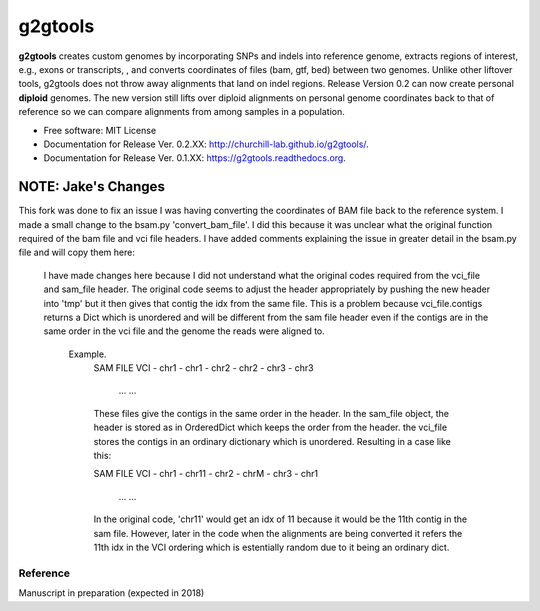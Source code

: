 ===============================
g2gtools
===============================

.. image:: https://badge.fury.io/py/g2gtools.png
    :target: http://badge.fury.io/py/g2gtools

.. image:: https://travis-ci.org/churchill-lab/g2gtools.png?branch=master
    :target: https://travis-ci.org/churchill-lab/g2gtools

.. image:: https://anaconda.org/kbchoi/g2gtools/badges/version.svg
    :target: https://anaconda.org/kbchoi/g2gtools

.. image:: https://readthedocs.org/projects/g2gtools/badge/?version=latest
    :target: http://g2gtools.readthedocs.org/en/latest/?badge=latest
    :alt: Documentation Status

.. image:: https://zenodo.org/badge/39776319.svg
    :target: https://zenodo.org/badge/latestdoi/39776319

**g2gtools** creates custom genomes by incorporating SNPs and indels into reference genome, extracts regions of interest, e.g., exons or transcripts, , and converts coordinates of files (bam, gtf, bed) between two genomes. Unlike other liftover tools, g2gtools does not throw away alignments that land on indel regions. Release Version 0.2 can now create personal **diploid** genomes. The new version still lifts over diploid alignments on personal genome coordinates back to that of reference so we can compare alignments from among samples in a population.

* Free software: MIT License
* Documentation for Release Ver. 0.2.XX: http://churchill-lab.github.io/g2gtools/.
* Documentation for Release Ver. 0.1.XX: https://g2gtools.readthedocs.org.


~~~~~~~~~
NOTE: Jake's Changes
~~~~~~~~~
This fork was done to fix an issue I was having converting the coordinates of BAM file back to the reference system. I made a small change to the bsam.py 'convert_bam_file'. I did this because it was unclear what the original function required of the bam file and vci file headers. I have added comments explaining the issue in greater detail in the bsam.py file and will copy them here:

    I have made changes here because I did not understand what the original codes required from the vci_file and sam_file header.
    The original code seems to adjust the header appropriately by pushing the new header into 'tmp'
    but it then gives that contig the idx from the same file.
    This is a problem because vci_file.contigs returns a Dict which is unordered and will be different from the sam file header even if the contigs are in the same order in the vci file and the genome the reads were aligned to.


        Example.
            SAM FILE                VCI
            - chr1                  - chr1
            - chr2                  - chr2
            - chr3                  - chr3
              ...                     ...

            These files give the contigs in the same order in the header.
            In the sam_file object, the header is stored as in OrderedDict which keeps the order from the header.
            the vci_file stores the contigs in an ordinary dictionary which is unordered. Resulting in a case like this:

            SAM FILE                VCI
            - chr1                  - chr11
            - chr2                  - chrM
            - chr3                  - chr1
              ...                     ...

            In the original code, 'chr11' would get an idx of 11 because it would be the 11th contig in the sam file.
            However, later in the code when the alignments are being converted it refers the 11th idx in the VCI ordering
            which is estentially random due to it being an ordinary dict.




Reference
~~~~~~~~~

Manuscript in preparation (expected in 2018)
